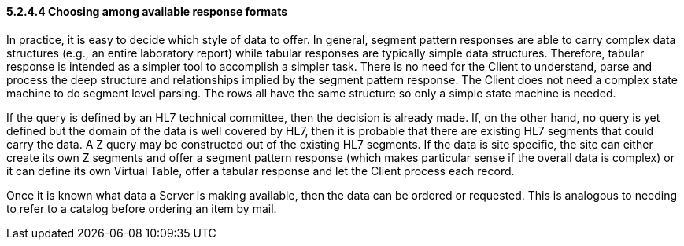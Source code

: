 ==== 5.2.4.4 Choosing among available response formats

In practice, it is easy to decide which style of data to offer. In general, segment pattern responses are able to carry complex data structures (e.g., an entire laboratory report) while tabular responses are typically simple data structures. Therefore, tabular response is intended as a simpler tool to accomplish a simpler task. There is no need for the Client to understand, parse and process the deep structure and relationships implied by the segment pattern response. The Client does not need a complex state machine to do segment level parsing. The rows all have the same structure so only a simple state machine is needed.

If the query is defined by an HL7 technical committee, then the decision is already made. If, on the other hand, no query is yet defined but the domain of the data is well covered by HL7, then it is probable that there are existing HL7 segments that could carry the data. A Z query may be constructed out of the existing HL7 segments. If the data is site specific, the site can either create its own Z segments and offer a segment pattern response (which makes particular sense if the overall data is complex) or it can define its own Virtual Table, offer a tabular response and let the Client process each record.

Once it is known what data a Server is making available, then the data can be ordered or requested. This is analogous to needing to refer to a catalog before ordering an item by mail.

